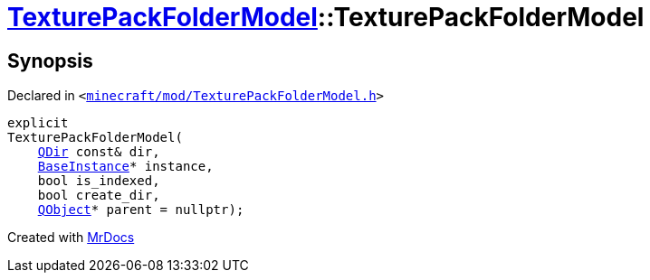 [#TexturePackFolderModel-2constructor]
= xref:TexturePackFolderModel.adoc[TexturePackFolderModel]::TexturePackFolderModel
:relfileprefix: ../
:mrdocs:


== Synopsis

Declared in `&lt;https://github.com/PrismLauncher/PrismLauncher/blob/develop/minecraft/mod/TexturePackFolderModel.h#L49[minecraft&sol;mod&sol;TexturePackFolderModel&period;h]&gt;`

[source,cpp,subs="verbatim,replacements,macros,-callouts"]
----
explicit
TexturePackFolderModel(
    xref:QDir.adoc[QDir] const& dir,
    xref:BaseInstance.adoc[BaseInstance]* instance,
    bool is&lowbar;indexed,
    bool create&lowbar;dir,
    xref:QObject.adoc[QObject]* parent = nullptr);
----



[.small]#Created with https://www.mrdocs.com[MrDocs]#
